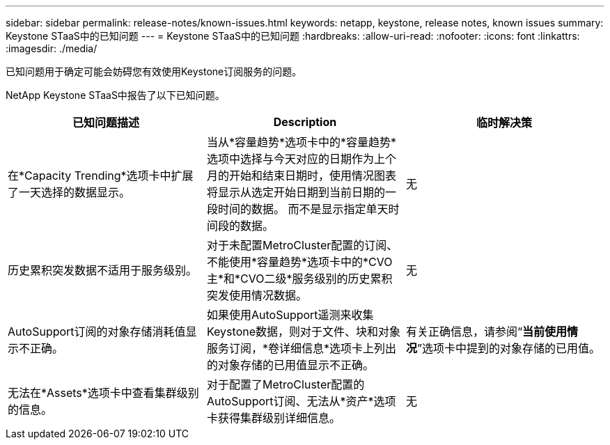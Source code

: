 ---
sidebar: sidebar 
permalink: release-notes/known-issues.html 
keywords: netapp, keystone, release notes, known issues 
summary: Keystone STaaS中的已知问题 
---
= Keystone STaaS中的已知问题
:hardbreaks:
:allow-uri-read: 
:nofooter: 
:icons: font
:linkattrs: 
:imagesdir: ./media/


[role="lead"]
已知问题用于确定可能会妨碍您有效使用Keystone订阅服务的问题。

NetApp Keystone STaaS中报告了以下已知问题。

[cols="3*"]
|===
| 已知问题描述 | Description | 临时解决策 


 a| 
在*Capacity Trending*选项卡中扩展了一天选择的数据显示。
 a| 
当从*容量趋势*选项卡中的*容量趋势*选项中选择与今天对应的日期作为上个月的开始和结束日期时，使用情况图表将显示从选定开始日期到当前日期的一段时间的数据。 而不是显示指定单天时间段的数据。
 a| 
无



 a| 
历史累积突发数据不适用于服务级别。
 a| 
对于未配置MetroCluster配置的订阅、不能使用*容量趋势*选项卡中的*CVO主*和*CVO二级*服务级别的历史累积突发使用情况数据。
 a| 
无



 a| 
AutoSupport订阅的对象存储消耗值显示不正确。
 a| 
如果使用AutoSupport遥测来收集Keystone数据，则对于文件、块和对象服务订阅，*卷详细信息*选项卡上列出的对象存储的已用值显示不正确。
 a| 
有关正确信息，请参阅“*当前使用情况*”选项卡中提到的对象存储的已用值。



 a| 
无法在*Assets*选项卡中查看集群级别的信息。
 a| 
对于配置了MetroCluster配置的AutoSupport订阅、无法从*资产*选项卡获得集群级别详细信息。
 a| 
无

|===